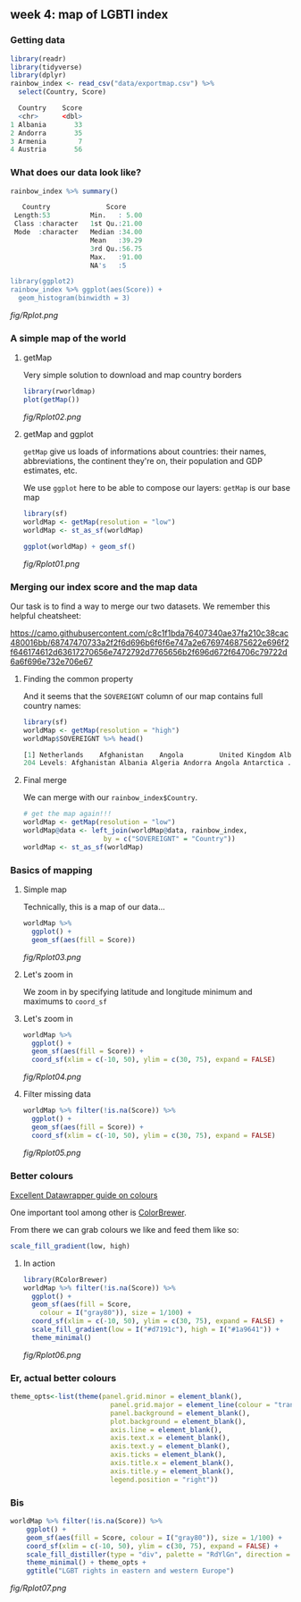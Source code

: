 ** week 4: map of LGBTI index
   :LOGBOOK:
   CLOCK: [2019-01-04 Fri 18:51]--[2019-01-04 Fri 20:08] =>  1:17
   CLOCK: [2018-12-26 Wed 16:47]--[2018-12-26 Wed 17:47] =>  1:00
   :END:
*** Getting data
#+BEGIN_SRC R
library(readr)
library(tidyverse)
library(dplyr)
rainbow_index <- read_csv("data/exportmap.csv") %>%
  select(Country, Score)
  
  Country    Score
  <chr>      <dbl>
1 Albania       33
2 Andorra       35
3 Armenia        7
4 Austria       56
#+END_SRC

*** What does our data look like?
#+BEGIN_SRC R
rainbow_index %>% summary()

   Country              Score      
 Length:53          Min.   : 5.00  
 Class :character   1st Qu.:21.00  
 Mode  :character   Median :34.00  
                    Mean   :39.29  
                    3rd Qu.:56.75  
                    Max.   :91.00  
                    NA's   :5     

library(ggplot2)
rainbow_index %>% ggplot(aes(Score)) +
  geom_histogram(binwidth = 3)
#+END_SRC

[[fig/Rplot.png]]

*** A simple map of the world
**** getMap

Very simple solution to download and map country borders

#+BEGIN_SRC R
library(rworldmap)
plot(getMap())
#+END_SRC

[[fig/Rplot02.png]]

**** getMap and ggplot

~getMap~ give us loads of informations about countries: their names, abbreviations, the continent they're on, their population and GDP estimates, etc.

We use ~ggplot~ here to be able to compose our layers: ~getMap~ is our base map

#+BEGIN_SRC R
library(sf)
worldMap <- getMap(resolution = "low")
worldMap <- st_as_sf(worldMap)

ggplot(worldMap) + geom_sf()
#+END_SRC

[[fig/Rplot01.png]]

*** Merging our index score and the map data
    
Our task is to find a way to merge our two datasets. We remember this helpful cheatsheet:

[[https://camo.githubusercontent.com/c8c1f1bda76407340ae37fa210c38cac480016bb/68747470733a2f2f6d696b6f6f6e747a2e6769746875622e696f2f646174612d63617270656e7472792d7765656b2f696d672f64706c79722d6a6f696e732e706e67]]

**** Finding the common property

And it seems that the ~SOVEREIGNT~ column of our map contains full country names:

#+BEGIN_SRC R
library(sf)
worldMap <- getMap(resolution = "high")
worldMap$SOVEREIGNT %>% head()

[1] Netherlands    Afghanistan    Angola         United Kingdom Albania        Finland       
204 Levels: Afghanistan Albania Algeria Andorra Angola Antarctica ... Zimbabwe
#+END_SRC

**** Final merge

We can merge with our ~rainbow_index$Country~.

#+BEGIN_SRC R
# get the map again!!!
worldMap <- getMap(resolution = "low")
worldMap@data <- left_join(worldMap@data, rainbow_index, 
                    by = c("SOVEREIGNT" = "Country"))
worldMap <- st_as_sf(worldMap)
#+END_SRC

*** Basics of mapping
**** Simple map

Technically, this is a map of our data...

#+BEGIN_SRC R
worldMap %>%
  ggplot() +
  geom_sf(aes(fill = Score))
#+END_SRC

[[fig/Rplot03.png]]

**** Let's zoom in

We zoom in by specifying latitude and longitude minimum and maximums to ~coord_sf~

[[http://www.isobudgets.com/wp-content/uploads/2014/03/latitude-longitude.jpg]]

**** Let's zoom in

#+BEGIN_SRC R
worldMap %>%
  ggplot() +
  geom_sf(aes(fill = Score)) +
  coord_sf(xlim = c(-10, 50), ylim = c(30, 75), expand = FALSE)
#+END_SRC

[[fig/Rplot04.png]]

**** Filter missing data

#+BEGIN_SRC R
worldMap %>% filter(!is.na(Score)) %>%
  ggplot() + 
  geom_sf(aes(fill = Score)) +
  coord_sf(xlim = c(-10, 50), ylim = c(30, 75), expand = FALSE)
#+END_SRC

[[fig/Rplot05.png]]

*** Better colours
[[https://blog.datawrapper.de/colorguide/][Excellent Datawrapper guide on colours]]

One important tool among other is [[http://colorbrewer2.org/][ColorBrewer]].

From there we can grab colours we like and feed them like so:

#+BEGIN_SRC R
scale_fill_gradient(low, high)
#+END_SRC

**** In action

#+BEGIN_SRC R
library(RColorBrewer)
worldMap %>% filter(!is.na(Score)) %>%
  ggplot() + 
  geom_sf(aes(fill = Score,
    colour = I("gray80")), size = 1/100) +
  coord_sf(xlim = c(-10, 50), ylim = c(30, 75), expand = FALSE) +
  scale_fill_gradient(low = I("#d7191c"), high = I("#1a9641")) + 
  theme_minimal()
#+END_SRC

[[fig/Rplot06.png]]

*** Er, actual better colours
#+BEGIN_SRC R
theme_opts<-list(theme(panel.grid.minor = element_blank(),
                         panel.grid.major = element_line(colour = "transparent"),
                         panel.background = element_blank(),
                         plot.background = element_blank(),
                         axis.line = element_blank(),
                         axis.text.x = element_blank(),
                         axis.text.y = element_blank(),
                         axis.ticks = element_blank(),
                         axis.title.x = element_blank(),
                         axis.title.y = element_blank(),
                         legend.position = "right"))
#+END_SRC

*** Bis
#+BEGIN_SRC R
worldMap %>% filter(!is.na(Score)) %>%
    ggplot() + 
    geom_sf(aes(fill = Score, colour = I("gray80")), size = 1/100) +
    coord_sf(xlim = c(-10, 50), ylim = c(30, 75), expand = FALSE) +
    scale_fill_distiller(type = "div", palette = "RdYlGn", direction = 1) +
    theme_minimal() + theme_opts +
    ggtitle("LGBT rights in eastern and western Europe")
#+END_SRC

[[fig/Rplot07.png]]
